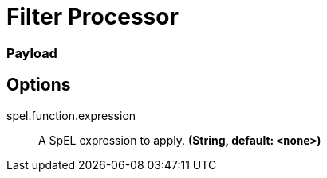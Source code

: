 //tag::ref-doc[]
= Filter Processor

=== Payload

== Options

//tag::configuration-properties[]
$$spel.function.expression$$:: $$A SpEL expression to apply.$$ *($$String$$, default: `$$<none>$$`)*
//end::configuration-properties[]

//end::ref-doc[]
